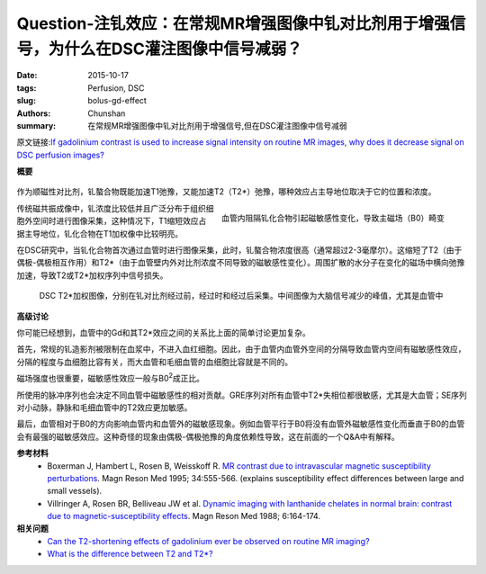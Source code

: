 Question-注钆效应：在常规MR增强图像中钆对比剂用于增强信号，为什么在DSC灌注图像中信号减弱？
=====================================================================================================

:date: 2015-10-17
:tags: Perfusion, DSC
:slug: bolus-gd-effect
:authors: Chunshan
:summary: 在常规MR增强图像中钆对比剂用于增强信号,但在DSC灌注图像中信号减弱

原文链接:\ `If gadolinium contrast is used to increase signal intensity on routine MR images, why does it decrease signal on DSC perfusion images? <http://www.mri-q.com/bolus-gd-effect.html>`_

**概要** 
 .. figure:: http://www.mri-q.com/uploads/3/2/7/4/3274160/8041016_orig.png
    :alt: summary
    :align: center
    :width: 700

作为顺磁性对比剂，钆螯合物既能加速T1弛豫，又能加速T2（T2*）弛豫，哪种效应占主导地位取决于它的位置和浓度。

.. figure:: http://www.mri-q.com/uploads/3/2/7/4/3274160/8677845_orig.jpg
   :alt: Gd effect
   :align: right
   :width: 400

   血管内阻隔钆化合物引起磁敏感性变化，导致主磁场（B0）畸变

传统磁共振成像中，钆浓度比较低并且广泛分布于组织细胞外空间时进行图像采集，这种情况下，T1缩短效应占据主导地位，钆化合物在T1加权像中比较明亮。

在DSC研究中，当钆化合物首次通过血管时进行图像采集，此时，钆螯合物浓度很高（通常超过2-3毫摩尔）。这缩短了T2（由于偶极-偶极相互作用）和T2*（由于血管壁内外对比剂浓度不同导致的磁敏感性变化）。周围扩散的水分子在变化的磁场中横向弛豫加速，导致T2或T2*加权序列中信号损失。

.. figure:: http://www.mri-q.com/uploads/3/2/7/4/3274160/4971040_orig.jpg
   :alt: Gd effect image
   :width: 700

   DSC T2*加权图像，分别在钆对比剂经过前，经过时和经过后采集。中间图像为大脑信号减少的峰值，尤其是血管中


**高级讨论**

你可能已经想到，血管中的Gd和其T2*效应之间的关系比上面的简单讨论更加复杂。

首先，常规的钆造影剂被限制在血浆中，不进入血红细胞。因此，由于血管内血管外空间的分隔导致血管内空间有磁敏感性效应，分隔的程度与血细胞比容有关，而大血管和毛细血管的血细胞比容就是不同的。

磁场强度也很重要，磁敏感性效应一般与B0\ :sup:`2`\ 成正比。

所使用的脉冲序列也会决定不同血管中磁敏感性的相对贡献。GRE序列对所有血管中T2*失相位都很敏感，尤其是大血管；SE序列对小动脉，静脉和毛细血管中的T2效应更加敏感。

最后，血管相对于B0的方向影响血管内和血管外的磁敏感现象。例如血管平行于B0将没有血管外磁敏感性变化而垂直于B0的血管会有最强的磁敏感效应。这种奇怪的现象由偶极-偶极弛豫的角度依赖性导致，这在前面的一个Q&A中有解释。

**参考材料**
    * Boxerman J, Hambert L, Rosen B, Weisskoff R. `MR contrast due to intravascular magnetic susceptibility perturbations <http://www.mri-q.com/uploads/3/2/7/4/3274160/boxerman_1995.pdf>`_. Magn Reson Med 1995; 34:555-566. (explains susceptibility effect differences between large and small vessels).      
    * Villringer A, Rosen BR, Belliveau JW et al. `Dynamic imaging with lanthanide chelates in normal brain: contrast due to magnetic-susceptibility effects <http://www.mri-q.com/uploads/3/2/7/4/3274160/villringer_mrm_1988.png>`_. Magn Reson Med 1988; 6:164-174.

**相关问题**
	* `Can the T2-shortening effects of gadolinium ever be observed on routine MR imaging? <http://www.mri-q.com/does-gd-affect-t2.html>`_
	* `What is the difference between T2 and T2*? <http://www.mri-q.com/t2-vs-t2.html>`_   